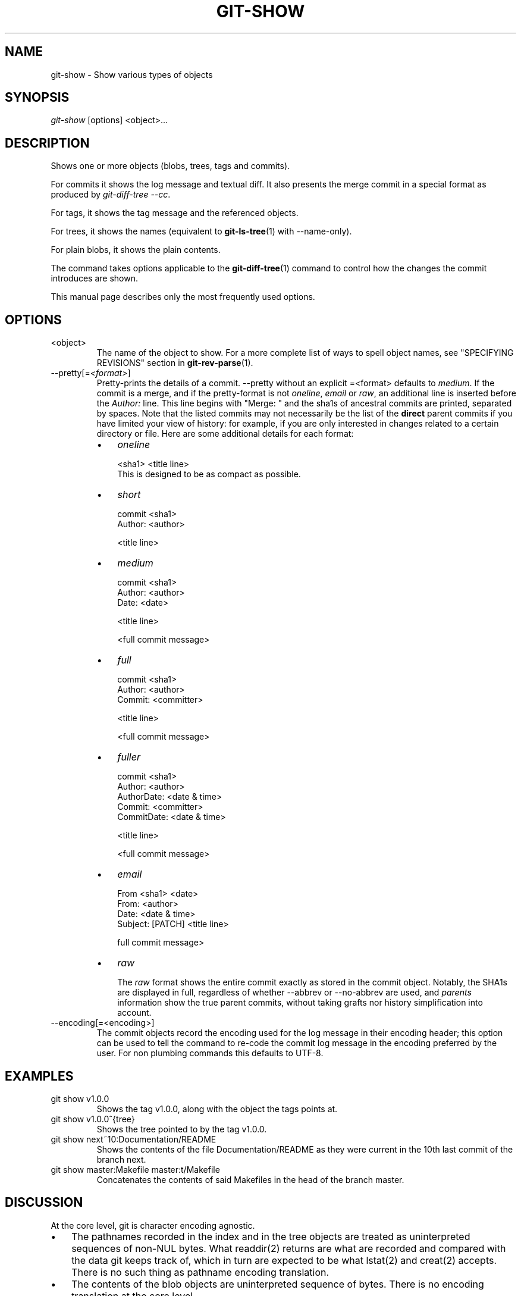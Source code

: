 .\" ** You probably do not want to edit this file directly **
.\" It was generated using the DocBook XSL Stylesheets (version 1.69.1).
.\" Instead of manually editing it, you probably should edit the DocBook XML
.\" source for it and then use the DocBook XSL Stylesheets to regenerate it.
.TH "GIT\-SHOW" "1" "02/28/2007" "" ""
.\" disable hyphenation
.nh
.\" disable justification (adjust text to left margin only)
.ad l
.SH "NAME"
git\-show \- Show various types of objects
.SH "SYNOPSIS"
\fIgit\-show\fR [options] <object>\&...
.SH "DESCRIPTION"
Shows one or more objects (blobs, trees, tags and commits).

For commits it shows the log message and textual diff. It also presents the merge commit in a special format as produced by \fIgit\-diff\-tree \-\-cc\fR.

For tags, it shows the tag message and the referenced objects.

For trees, it shows the names (equivalent to \fBgit\-ls\-tree\fR(1) with \-\-name\-only).

For plain blobs, it shows the plain contents.

The command takes options applicable to the \fBgit\-diff\-tree\fR(1) command to control how the changes the commit introduces are shown.

This manual page describes only the most frequently used options.
.SH "OPTIONS"
.TP
<object>
The name of the object to show. For a more complete list of ways to spell object names, see "SPECIFYING REVISIONS" section in \fBgit\-rev\-parse\fR(1).
.TP
\-\-pretty[=\fI<format>\fR]
Pretty\-prints the details of a commit. \-\-pretty without an explicit =<format> defaults to \fImedium\fR. If the commit is a merge, and if the pretty\-format is not \fIoneline\fR, \fIemail\fR or \fIraw\fR, an additional line is inserted before the \fIAuthor:\fR line. This line begins with "Merge: " and the sha1s of ancestral commits are printed, separated by spaces. Note that the listed commits may not necessarily be the list of the \fBdirect\fR parent commits if you have limited your view of history: for example, if you are only interested in changes related to a certain directory or file. Here are some additional details for each format:
.RS
.TP 3
\(bu
\fIoneline\fR
.sp
.nf
<sha1> <title line>
.fi
This is designed to be as compact as possible.
.TP
\(bu
\fIshort\fR
.sp
.nf
commit <sha1>
Author: <author>
.fi
.sp
.nf
<title line>
.fi
.TP
\(bu
\fImedium\fR
.sp
.nf
commit <sha1>
Author: <author>
Date: <date>
.fi
.sp
.nf
<title line>
.fi
.sp
.nf
<full commit message>
.fi
.TP
\(bu
\fIfull\fR
.sp
.nf
commit <sha1>
Author: <author>
Commit: <committer>
.fi
.sp
.nf
<title line>
.fi
.sp
.nf
<full commit message>
.fi
.TP
\(bu
\fIfuller\fR
.sp
.nf
commit <sha1>
Author: <author>
AuthorDate: <date & time>
Commit: <committer>
CommitDate: <date & time>
.fi
.sp
.nf
<title line>
.fi
.sp
.nf
<full commit message>
.fi
.TP
\(bu
\fIemail\fR
.sp
.nf
From <sha1> <date>
From: <author>
Date: <date & time>
Subject: [PATCH] <title line>
.fi
.sp
.nf
full commit message>
.fi
.TP
\(bu
\fIraw\fR

The \fIraw\fR format shows the entire commit exactly as stored in the commit object. Notably, the SHA1s are displayed in full, regardless of whether \-\-abbrev or \-\-no\-abbrev are used, and \fIparents\fR information show the true parent commits, without taking grafts nor history simplification into account.
.RE
.TP
\-\-encoding[=<encoding>]
The commit objects record the encoding used for the log message in their encoding header; this option can be used to tell the command to re\-code the commit log message in the encoding preferred by the user. For non plumbing commands this defaults to UTF\-8.
.SH "EXAMPLES"
.TP
git show v1.0.0
Shows the tag v1.0.0, along with the object the tags points at.
.TP
git show v1.0.0^{tree}
Shows the tree pointed to by the tag v1.0.0.
.TP
git show next~10:Documentation/README
Shows the contents of the file Documentation/README as they were current in the 10th last commit of the branch next.
.TP
git show master:Makefile master:t/Makefile
Concatenates the contents of said Makefiles in the head of the branch master.
.SH "DISCUSSION"
At the core level, git is character encoding agnostic.
.TP 3
\(bu
The pathnames recorded in the index and in the tree objects are treated as uninterpreted sequences of non\-NUL bytes. What readdir(2) returns are what are recorded and compared with the data git keeps track of, which in turn are expected to be what lstat(2) and creat(2) accepts. There is no such thing as pathname encoding translation.
.TP
\(bu
The contents of the blob objects are uninterpreted sequence of bytes. There is no encoding translation at the core level.
.TP
\(bu
The commit log messages are uninterpreted sequence of non\-NUL bytes.

Although we encourage that the commit log messages are encoded in UTF\-8, both the core and git Porcelain are designed not to force UTF\-8 on projects. If all participants of a particular project find it more convenient to use legacy encodings, git does not forbid it. However, there are a few things to keep in mind.
.TP 3
1.
git\-commit\-tree (hence, git\-commit which uses it) issues an warning if the commit log message given to it does not look like a valid UTF\-8 string, unless you explicitly say your project uses a legacy encoding. The way to say this is to have i18n.commitencoding in .git/config file, like this:
.sp
.nf
[i18n]
        commitencoding = ISO\-8859\-1
.fi
Commit objects created with the above setting record the value of i18n.commitencoding in its encoding header. This is to help other people who look at them later. Lack of this header implies that the commit log message is encoded in UTF\-8.
.TP
2.
git\-log, git\-show and friends looks at the encoding header of a commit object, and tries to re\-code the log message into UTF\-8 unless otherwise specified. You can specify the desired output encoding with i18n.logoutputencoding in .git/config file, like this:
.sp
.nf
[i18n]
        logoutputencoding = ISO\-8859\-1
.fi
If you do not have this configuration variable, the value of i18n.commitencoding is used instead.

Note that we deliberately chose not to re\-code the commit log message when a commit is made to force UTF\-8 at the commit object level, because re\-coding to UTF\-8 is not necessarily a reversible operation.
.SH "AUTHOR"
Written by Linus Torvalds <torvalds@osdl.org> and Junio C Hamano <junkio@cox.net>. Significantly enhanced by Johannes Schindelin <Johannes.Schindelin@gmx.de>.
.SH "DOCUMENTATION"
Documentation by David Greaves, Petr Baudis and the git\-list <git@vger.kernel.org>.

This manual page is a stub. You can help the git documentation by expanding it.
.SH "GIT"
Part of the \fBgit\fR(7) suite

